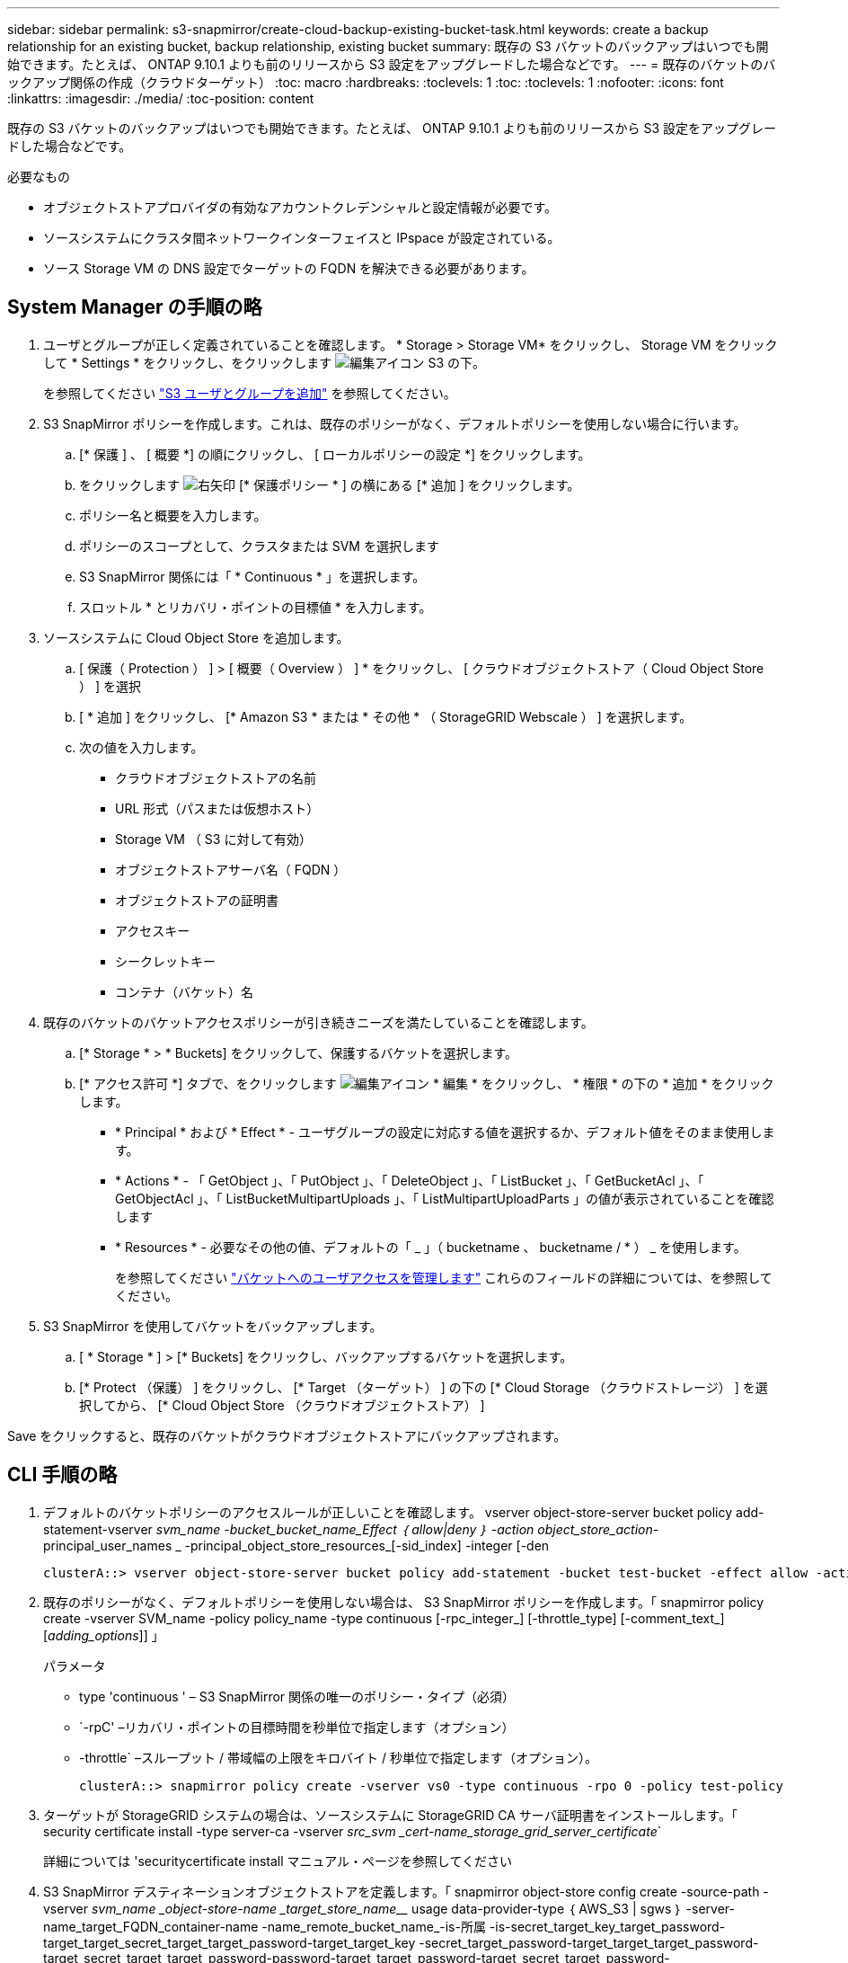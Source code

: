 ---
sidebar: sidebar 
permalink: s3-snapmirror/create-cloud-backup-existing-bucket-task.html 
keywords: create a backup relationship for an existing bucket, backup relationship, existing bucket 
summary: 既存の S3 バケットのバックアップはいつでも開始できます。たとえば、 ONTAP 9.10.1 よりも前のリリースから S3 設定をアップグレードした場合などです。 
---
= 既存のバケットのバックアップ関係の作成（クラウドターゲット）
:toc: macro
:hardbreaks:
:toclevels: 1
:toc: 
:toclevels: 1
:nofooter: 
:icons: font
:linkattrs: 
:imagesdir: ./media/
:toc-position: content


[role="lead"]
既存の S3 バケットのバックアップはいつでも開始できます。たとえば、 ONTAP 9.10.1 よりも前のリリースから S3 設定をアップグレードした場合などです。

.必要なもの
* オブジェクトストアプロバイダの有効なアカウントクレデンシャルと設定情報が必要です。
* ソースシステムにクラスタ間ネットワークインターフェイスと IPspace が設定されている。
* ソース Storage VM の DNS 設定でターゲットの FQDN を解決できる必要があります。




== System Manager の手順の略

. ユーザとグループが正しく定義されていることを確認します。 * Storage > Storage VM* をクリックし、 Storage VM をクリックして * Settings * をクリックし、をクリックします image:icon_pencil.gif["編集アイコン"] S3 の下。
+
を参照してください link:../task_object_provision_add_s3_users_groups.html["S3 ユーザとグループを追加"] を参照してください。

. S3 SnapMirror ポリシーを作成します。これは、既存のポリシーがなく、デフォルトポリシーを使用しない場合に行います。
+
.. [* 保護 ] 、 [ 概要 *] の順にクリックし、 [ ローカルポリシーの設定 *] をクリックします。
.. をクリックします image:../media/icon_arrow.gif["右矢印"] [* 保護ポリシー * ] の横にある [* 追加 ] をクリックします。
.. ポリシー名と概要を入力します。
.. ポリシーのスコープとして、クラスタまたは SVM を選択します
.. S3 SnapMirror 関係には「 * Continuous * 」を選択します。
.. スロットル * とリカバリ・ポイントの目標値 * を入力します。


. ソースシステムに Cloud Object Store を追加します。
+
.. [ 保護（ Protection ） ] > [ 概要（ Overview ） ] * をクリックし、 [ クラウドオブジェクトストア（ Cloud Object Store ） ] を選択
.. [ * 追加 ] をクリックし、 [* Amazon S3 * または * その他 * （ StorageGRID Webscale ） ] を選択します。
.. 次の値を入力します。
+
*** クラウドオブジェクトストアの名前
*** URL 形式（パスまたは仮想ホスト）
*** Storage VM （ S3 に対して有効）
*** オブジェクトストアサーバ名（ FQDN ）
*** オブジェクトストアの証明書
*** アクセスキー
*** シークレットキー
*** コンテナ（バケット）名




. 既存のバケットのバケットアクセスポリシーが引き続きニーズを満たしていることを確認します。
+
.. [* Storage * > * Buckets] をクリックして、保護するバケットを選択します。
.. [* アクセス許可 *] タブで、をクリックします image:icon_pencil.gif["編集アイコン"] * 編集 * をクリックし、 * 権限 * の下の * 追加 * をクリックします。
+
*** * Principal * および * Effect * - ユーザグループの設定に対応する値を選択するか、デフォルト値をそのまま使用します。
*** * Actions * - 「 GetObject 」、「 PutObject 」、「 DeleteObject 」、「 ListBucket 」、「 GetBucketAcl 」、「 GetObjectAcl 」、「 ListBucketMultipartUploads 」、「 ListMultipartUploadParts 」の値が表示されていることを確認します
*** * Resources * - 必要なその他の値、デフォルトの「 _ 」（ bucketname 、 bucketname / * ） _ を使用します。
+
を参照してください link:../task_object_provision_manage_bucket_access.html["バケットへのユーザアクセスを管理します"] これらのフィールドの詳細については、を参照してください。





. S3 SnapMirror を使用してバケットをバックアップします。
+
.. [ * Storage * ] > [* Buckets] をクリックし、バックアップするバケットを選択します。
.. [* Protect （保護） ] をクリックし、 [* Target （ターゲット） ] の下の [* Cloud Storage （クラウドストレージ） ] を選択してから、 [* Cloud Object Store （クラウドオブジェクトストア） ]




Save をクリックすると、既存のバケットがクラウドオブジェクトストアにバックアップされます。



== CLI 手順の略

. デフォルトのバケットポリシーのアクセスルールが正しいことを確認します。 vserver object-store-server bucket policy add-statement-vserver _svm_name -bucket_bucket_name_Effect ｛ allow|deny ｝ -action object_store_action_-principal_user_names _ -principal_object_store_resources_[-sid_index] -integer [-den
+
....
clusterA::> vserver object-store-server bucket policy add-statement -bucket test-bucket -effect allow -action GetObject,PutObject,DeleteObject,ListBucket,GetBucketAcl,GetObjectAcl,ListBucketMultipartUploads,ListMultipartUploadParts -principal - -resource test-bucket, test-bucket /*
....
. 既存のポリシーがなく、デフォルトポリシーを使用しない場合は、 S3 SnapMirror ポリシーを作成します。「 snapmirror policy create -vserver SVM_name -policy policy_name -type continuous [-rpc_integer_] [-throttle_type] [-comment_text_] [_adding_options_]] 」
+
パラメータ

+
** type 'continuous ' – S3 SnapMirror 関係の唯一のポリシー・タイプ（必須）
** `-rpC' –リカバリ・ポイントの目標時間を秒単位で指定します（オプション）
** -throttle` –スループット / 帯域幅の上限をキロバイト / 秒単位で指定します（オプション）。
+
....
clusterA::> snapmirror policy create -vserver vs0 -type continuous -rpo 0 -policy test-policy
....


. ターゲットが StorageGRID システムの場合は、ソースシステムに StorageGRID CA サーバ証明書をインストールします。「 security certificate install -type server-ca -vserver _src_svm _cert-name_storage_grid_server_certificate_`
+
詳細については 'securitycertificate install マニュアル・ページを参照してください

. S3 SnapMirror デスティネーションオブジェクトストアを定義します。「 snapmirror object-store config create -source-path -vserver _svm_name _object-store-name _target_store_name___ usage data-provider-type ｛ AWS_S3 | sgws ｝ -server-name_target_FQDN_container-name -name_remote_bucket_name_-is-所属 -is-secret_target_key_target_password-target_target_secret_target_target_password-target_target_key -secret_target_password-target_target_target_password-target_secret_target_target_password-password-target_target_password-target_secret_target_password-target_target_password-target_key true
+
....
src_cluster::> snapmirror object-store config create -vserver vs0 -object-store-name sgws-store -usage data -provider-type SGWS -server sgws.example.com -container-name target-test-bucket -is-ssl-enabled true -port 443 -access-key abc123 -secret-password xyz890
....
. S3 SnapMirror 関係を作成します。「 Snapmirror create -source-path SVM_name_name_： /bucket_name_ -destination-path_server_FQDN_： //_bucket_name _policy_name_
+
`-destination-path ` –完全修飾ドメイン名とバケット名

+
作成したポリシーを使用することも、デフォルトのポリシーをそのまま使用することもできます

+
....
src_cluster::> snapmirror create -source-path vs0:/bucket/buck-evp -destination-path sgws.example.com:/sgws-store -policy test-policy
....
. ミラーリングがアクティブであることを確認します。「 snapmirror show -policy type continuous -fields status 」

